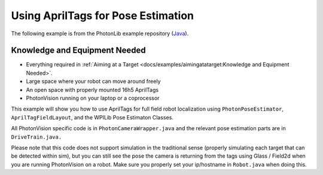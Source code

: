 Using AprilTags for Pose Estimation
===================================

The following example is from the PhotonLib example repository (`Java <https://github.com/PhotonVision/photonvision/tree/master/photonlib-java-examples/apriltagExample>`_).


Knowledge and Equipment Needed
------------------------------

- Everything required in :ref:`Aiming at a Target <docs/examples/aimingatatarget:Knowledge and Equipment Needed>`.
- Large space where your robot can move around freely
- An open space with properly mounted 16h5 AprilTags
- PhotonVision running on your laptop or a coprocessor

This example will show you how to use AprilTags for full field robot localization using ``PhotonPoseEstimator``, ``AprilTagFieldLayout``, and the WPILib Pose Estimaton Classes.

All PhotonVision specific code is in ``PhotonCameraWrapper.java`` and the relevant pose estimation parts are in ``DriveTrain.java.``

Please note that this code does not support simulation in the traditional sense (properly simulating each target that can be detected within sim), but you can still see the pose the camera is returning from the tags using Glass / Field2d when you are running PhotonVision on a robot. Make sure you properly set your ip/hostname in ``Robot.java`` when doing this.
